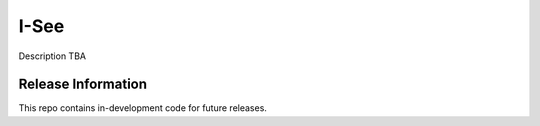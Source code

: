 ###################
I-See
###################

Description TBA

*******************
Release Information
*******************

This repo contains in-development code for future releases.